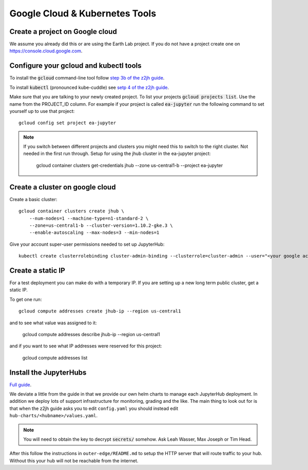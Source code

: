 Google Cloud & Kubernetes Tools
===============================

Create a project on Google cloud
--------------------------------

We assume you already did this or are using the Earth Lab project. If you do not
have a project create one on `<https://console.cloud.google.com>`_.

Configure your gcloud and kubectl tools
---------------------------------------

To install the :code:`gcloud` command-line tool follow `step 3b of the z2jh guide <https://zero-to-jupyterhub.readthedocs.io/en/latest/google/step-zero-gcp.html>`_.

To install :code:`kubectl` (pronounced kube-cuddle) see `setp 4 of the z2jh guide <https://zero-to-jupyterhub.readthedocs.io/en/latest/google/step-zero-gcp.html>`_.

Make sure that you are talking to your newly created project. To list your
projects :code:`gcloud projects list`. Use the name from the PROJECT_ID column.
For example if your project is called :code:`ea-jupyter` run the following
command to set yourself up to use that project::

    gcloud config set project ea-jupyter


.. note::

    If you switch between different projects and clusters you might need this to
    switch to the right cluster. Not needed in the first run through.
    Setup for using the jhub cluster in the ea-jupyter project:

        gcloud container clusters get-credentials jhub --zone us-central1-b --project ea-jupyter


Create a cluster on google cloud
--------------------------------

Create a basic cluster::

    gcloud container clusters create jhub \
        --num-nodes=1 --machine-type=n1-standard-2 \
        --zone=us-central1-b --cluster-version=1.10.2-gke.3 \
        --enable-autoscaling --max-nodes=3 --min-nodes=1

Give your account super-user permissions needed to set up JupyterHub::

    kubectl create clusterrolebinding cluster-admin-binding --clusterrole=cluster-admin --user="<your google account email>"


Create a static IP
------------------

For a test deployment you can make do with a temporary IP. If you are setting
up a new long term public cluster, get a static IP.

To get one run::

    gcloud compute addresses create jhub-ip --region us-central1

and to see what value was assigned to it:

    gcloud compute addresses describe jhub-ip --region us-central1

and if you want to see what IP addresses were reserved for this project:

    gcloud compute addresses list


Install the JupyterHubs
-----------------------

`Full guide <https://zero-to-jupyterhub.readthedocs.io/en/latest/setup-jupyterhub.html#setup-jupyterhub>`_.

We deviate a little from the guide in that we provide our own helm charts to
manage each JupyterHub deployment. In addition we deploy lots of support
infrastructure for monitoring, grading and the like.
The main thing to look out for is that when the z2jh guide asks you to edit
``config.yaml`` you should instead edit ``hub-charts/<hubname>/values.yaml``.

.. note::

    You will need to obtain the key to decrypt :code:`secrets/` somehow.
    Ask Leah Wasser, Max Joseph or Tim Head.

After this follow the instructions in ``outer-edge/README.md`` to setup the
HTTP server that will route traffic to your hub. Without this your hub will not
be reachable from the internet.
